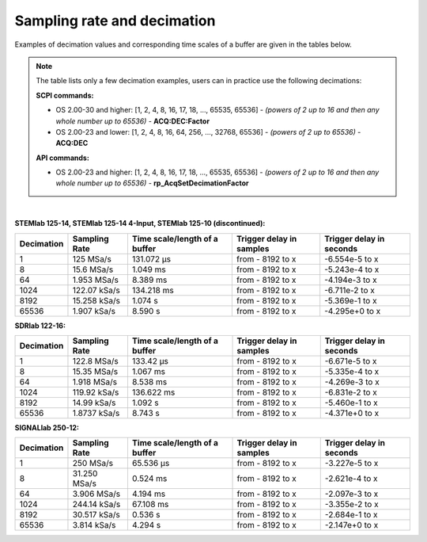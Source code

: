 .. _s_rate_and_dec:

Sampling rate and decimation
#############################

Examples of decimation values and corresponding time scales of a buffer are given in the tables below.


.. note::

    The table lists only a few decimation examples, users can in practice use the following decimations:

    **SCPI commands:**

    - OS 2.00-30 and higher: [1, 2, 4, 8, 16, 17, 18, ..., 65535, 65536] - *(powers of 2 up to 16 and then any whole number up to 65536)* - **ACQ:DEC:Factor**
    - OS 2.00-23 and lower: [1, 2, 4, 8, 16, 64, 256, ..., 32768, 65536] - *(powers of 2 up to 65536)* - **ACQ:DEC**

    **API commands:**

    - OS 2.00-23 and higher: [1, 2, 4, 8, 16, 17, 18, ..., 65535, 65536] - *(powers of 2 up to 16 and then any whole number up to 65536)* - **rp_AcqSetDecimationFactor**

|

**STEMlab 125-14, STEMlab 125-14 4-Input, STEMlab 125-10 (discontinued):**

+-----------------+--------------------+-----------------------------------+------------------------------+------------------------------+
| **Decimation**  | **Sampling Rate**  | **Time scale/length of a buffer** | **Trigger delay in samples** | **Trigger delay in seconds** | 
+=================+====================+===================================+==============================+==============================+
| 1               | 125 MSa/s          | 131.072 µs                        | from - 8192 to x             | -6.554e-5 to x               | 
+-----------------+--------------------+-----------------------------------+------------------------------+------------------------------+
| 8               | 15.6 MSa/s         | 1.049 ms                          | from - 8192 to x             | -5.243e-4 to x               | 
+-----------------+--------------------+-----------------------------------+------------------------------+------------------------------+
| 64              | 1.953 MSa/s        | 8.389 ms                          | from - 8192 to x             | -4.194e-3 to x               | 
+-----------------+--------------------+-----------------------------------+------------------------------+------------------------------+
| 1024            | 122.07 kSa/s       | 134.218 ms                        | from - 8192 to x             | -6.711e-2 to x               | 
+-----------------+--------------------+-----------------------------------+------------------------------+------------------------------+
| 8192            | 15.258 kSa/s       | 1.074 s                           | from - 8192 to x             | -5.369e-1 to x               | 
+-----------------+--------------------+-----------------------------------+------------------------------+------------------------------+
| 65536           | 1.907 kSa/s        | 8.590 s                           | from - 8192 to x             | -4.295e+0 to x               | 
+-----------------+--------------------+-----------------------------------+------------------------------+------------------------------+


**SDRlab 122-16:**

+-----------------+--------------------+-----------------------------------+------------------------------+------------------------------+
| **Decimation**  | **Sampling Rate**  | **Time scale/length of a buffer** | **Trigger delay in samples** | **Trigger delay in seconds** | 
+=================+====================+===================================+==============================+==============================+
| 1               | 122.8 MSa/s        | 133.42 µs                         | from - 8192 to x             | -6.671e-5 to x               | 
+-----------------+--------------------+-----------------------------------+------------------------------+------------------------------+
| 8               | 15.35 MSa/s        | 1.067 ms                          | from - 8192 to x             | -5.335e-4 to x               | 
+-----------------+--------------------+-----------------------------------+------------------------------+------------------------------+
| 64              | 1.918 MSa/s        | 8.538 ms                          | from - 8192 to x             | -4.269e-3 to x               | 
+-----------------+--------------------+-----------------------------------+------------------------------+------------------------------+
| 1024            | 119.92 kSa/s       | 136.622 ms                        | from - 8192 to x             | -6.831e-2 to x               | 
+-----------------+--------------------+-----------------------------------+------------------------------+------------------------------+
| 8192            | 14.99 kSa/s        | 1.092 s                           | from - 8192 to x             | -5.460e-1 to x               | 
+-----------------+--------------------+-----------------------------------+------------------------------+------------------------------+
| 65536           | 1.8737 kSa/s       | 8.743 s                           | from - 8192 to x             | -4.371e+0 to x               | 
+-----------------+--------------------+-----------------------------------+------------------------------+------------------------------+


**SIGNALlab 250-12:**

+-----------------+--------------------+-----------------------------------+------------------------------+------------------------------+
| **Decimation**  | **Sampling Rate**  | **Time scale/length of a buffer** | **Trigger delay in samples** | **Trigger delay in seconds** | 
+=================+====================+===================================+==============================+==============================+
| 1               | 250 MSa/s          | 65.536 µs                         | from - 8192 to x             | -3.227e-5 to x               | 
+-----------------+--------------------+-----------------------------------+------------------------------+------------------------------+
| 8               | 31.250 MSa/s       | 0.524 ms                          | from - 8192 to x             | -2.621e-4 to x               | 
+-----------------+--------------------+-----------------------------------+------------------------------+------------------------------+
| 64              | 3.906 MSa/s        | 4.194 ms                          | from - 8192 to x             | -2.097e-3 to x               | 
+-----------------+--------------------+-----------------------------------+------------------------------+------------------------------+
| 1024            | 244.14 kSa/s       | 67.108 ms                         | from - 8192 to x             | -3.355e-2 to x               | 
+-----------------+--------------------+-----------------------------------+------------------------------+------------------------------+
| 8192            | 30.517 kSa/s       | 0.536 s                           | from - 8192 to x             | -2.684e-1 to x               | 
+-----------------+--------------------+-----------------------------------+------------------------------+------------------------------+
| 65536           | 3.814 kSa/s        | 4.294 s                           | from - 8192 to x             | -2.147e+0 to x               | 
+-----------------+--------------------+-----------------------------------+------------------------------+------------------------------+


